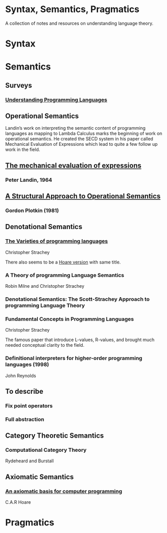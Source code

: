* Syntax, Semantics, Pragmatics

A collection of notes and resources on understanding language theory.

* Syntax

* Semantics

** Surveys

*** [[http://aleteya.cs.buap.mx/~jlavalle/flp/understanding-programming-languages.pdf][Understanding Programming Languages]]

** Operational Semantics

Landin’s work on interpreting the semantic content of programming languages as mapping to Lambda Calculus marks the beginning of work on operational semantics. He created the SECD system in his paper called Mechanical Evaluation of Expressions which lead to quite a few follow up work in the field.

** [[https://archive.is/e4xeZ][The mechanical evaluation of expressions]]
*** Peter Landin, 1964

** [[https://web.eecs.umich.edu/~weimerw/2006-615/reading/plotkin81structural.pdf][A Structural Approach to Operational Semantics]]
*** Gordon Plotkin (1981)

** Denotational Semantics

*** [[https://link.springer.com/chapter/10.1007/978-1-4612-4118-8_3][The Varieties of programming languages]]
Christopher Strachey

There also seems to be a [[https://link.springer.com/content/pdf/10.1007/3-540-50939-9_121.pdf][Hoare version]] with same title.

*** A Theory of programming Language Semantics
Robin Milne and Christopher Strachey

*** Denotational Semantics: The Scott-Strachey Approach to programming Language Theory
 
*** Fundamental Concepts in Programming Languages
Christopher Strachey

The famous paper that introduce L-values, R-values, and brought much needed conceptual clarity to the field.

*** Definitional interpreters for higher-order programming languages (1998)
John Reynolds

** To describe

*** Fix point operators
*** Full abstraction
 
** Category Theoretic Semantics
 
*** Computational Category Theory
Rydeheard and Burstall
 
** Axiomatic Semantics
 
*** [[https://archive.is/5XxJ0][An axiomatic basis for computer programming]]
C.A.R Hoare

* Pragmatics
